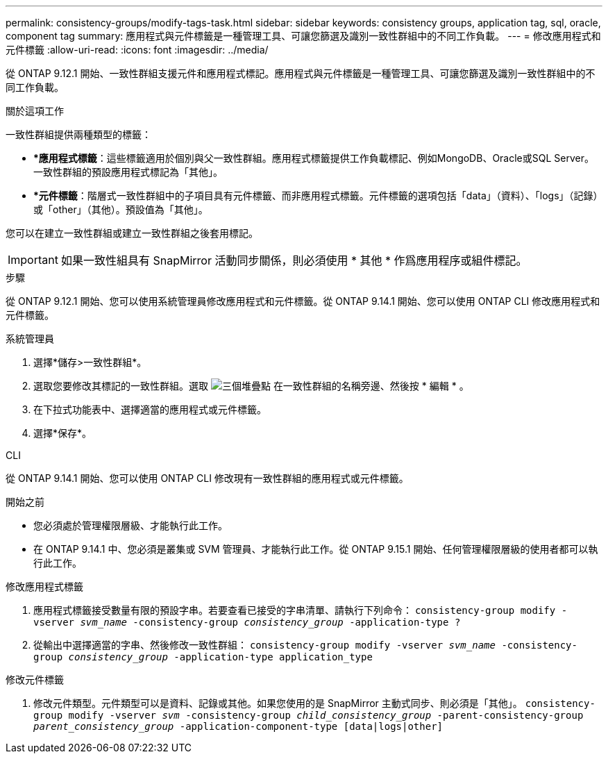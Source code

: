---
permalink: consistency-groups/modify-tags-task.html 
sidebar: sidebar 
keywords: consistency groups, application tag, sql, oracle, component tag 
summary: 應用程式與元件標籤是一種管理工具、可讓您篩選及識別一致性群組中的不同工作負載。 
---
= 修改應用程式和元件標籤
:allow-uri-read: 
:icons: font
:imagesdir: ../media/


[role="lead"]
從 ONTAP 9.12.1 開始、一致性群組支援元件和應用程式標記。應用程式與元件標籤是一種管理工具、可讓您篩選及識別一致性群組中的不同工作負載。

.關於這項工作
一致性群組提供兩種類型的標籤：

* **應用程式標籤*：這些標籤適用於個別與父一致性群組。應用程式標籤提供工作負載標記、例如MongoDB、Oracle或SQL Server。一致性群組的預設應用程式標記為「其他」。
* **元件標籤*：階層式一致性群組中的子項目具有元件標籤、而非應用程式標籤。元件標籤的選項包括「data」（資料）、「logs」（記錄）或「other」（其他）。預設值為「其他」。


您可以在建立一致性群組或建立一致性群組之後套用標記。


IMPORTANT: 如果一致性組具有 SnapMirror 活動同步關係，則必須使用 * 其他 * 作爲應用程序或組件標記。

.步驟
從 ONTAP 9.12.1 開始、您可以使用系統管理員修改應用程式和元件標籤。從 ONTAP 9.14.1 開始、您可以使用 ONTAP CLI 修改應用程式和元件標籤。

[role="tabbed-block"]
====
.系統管理員
--
. 選擇*儲存>一致性群組*。
. 選取您要修改其標記的一致性群組。選取 image:icon_kabob.gif["三個堆疊點"] 在一致性群組的名稱旁邊、然後按 * 編輯 * 。
. 在下拉式功能表中、選擇適當的應用程式或元件標籤。
. 選擇*保存*。


--
.CLI
--
從 ONTAP 9.14.1 開始、您可以使用 ONTAP CLI 修改現有一致性群組的應用程式或元件標籤。

.開始之前
* 您必須處於管理權限層級、才能執行此工作。
* 在 ONTAP 9.14.1 中、您必須是叢集或 SVM 管理員、才能執行此工作。從 ONTAP 9.15.1 開始、任何管理權限層級的使用者都可以執行此工作。


.修改應用程式標籤
. 應用程式標籤接受數量有限的預設字串。若要查看已接受的字串清單、請執行下列命令：
`consistency-group modify -vserver _svm_name_ -consistency-group _consistency_group_ -application-type ?`
. 從輸出中選擇適當的字串、然後修改一致性群組：
`consistency-group modify -vserver _svm_name_ -consistency-group _consistency_group_ -application-type application_type`


.修改元件標籤
. 修改元件類型。元件類型可以是資料、記錄或其他。如果您使用的是 SnapMirror 主動式同步、則必須是「其他」。
`consistency-group modify -vserver _svm_ -consistency-group _child_consistency_group_ -parent-consistency-group _parent_consistency_group_ -application-component-type [data|logs|other]`


--
====